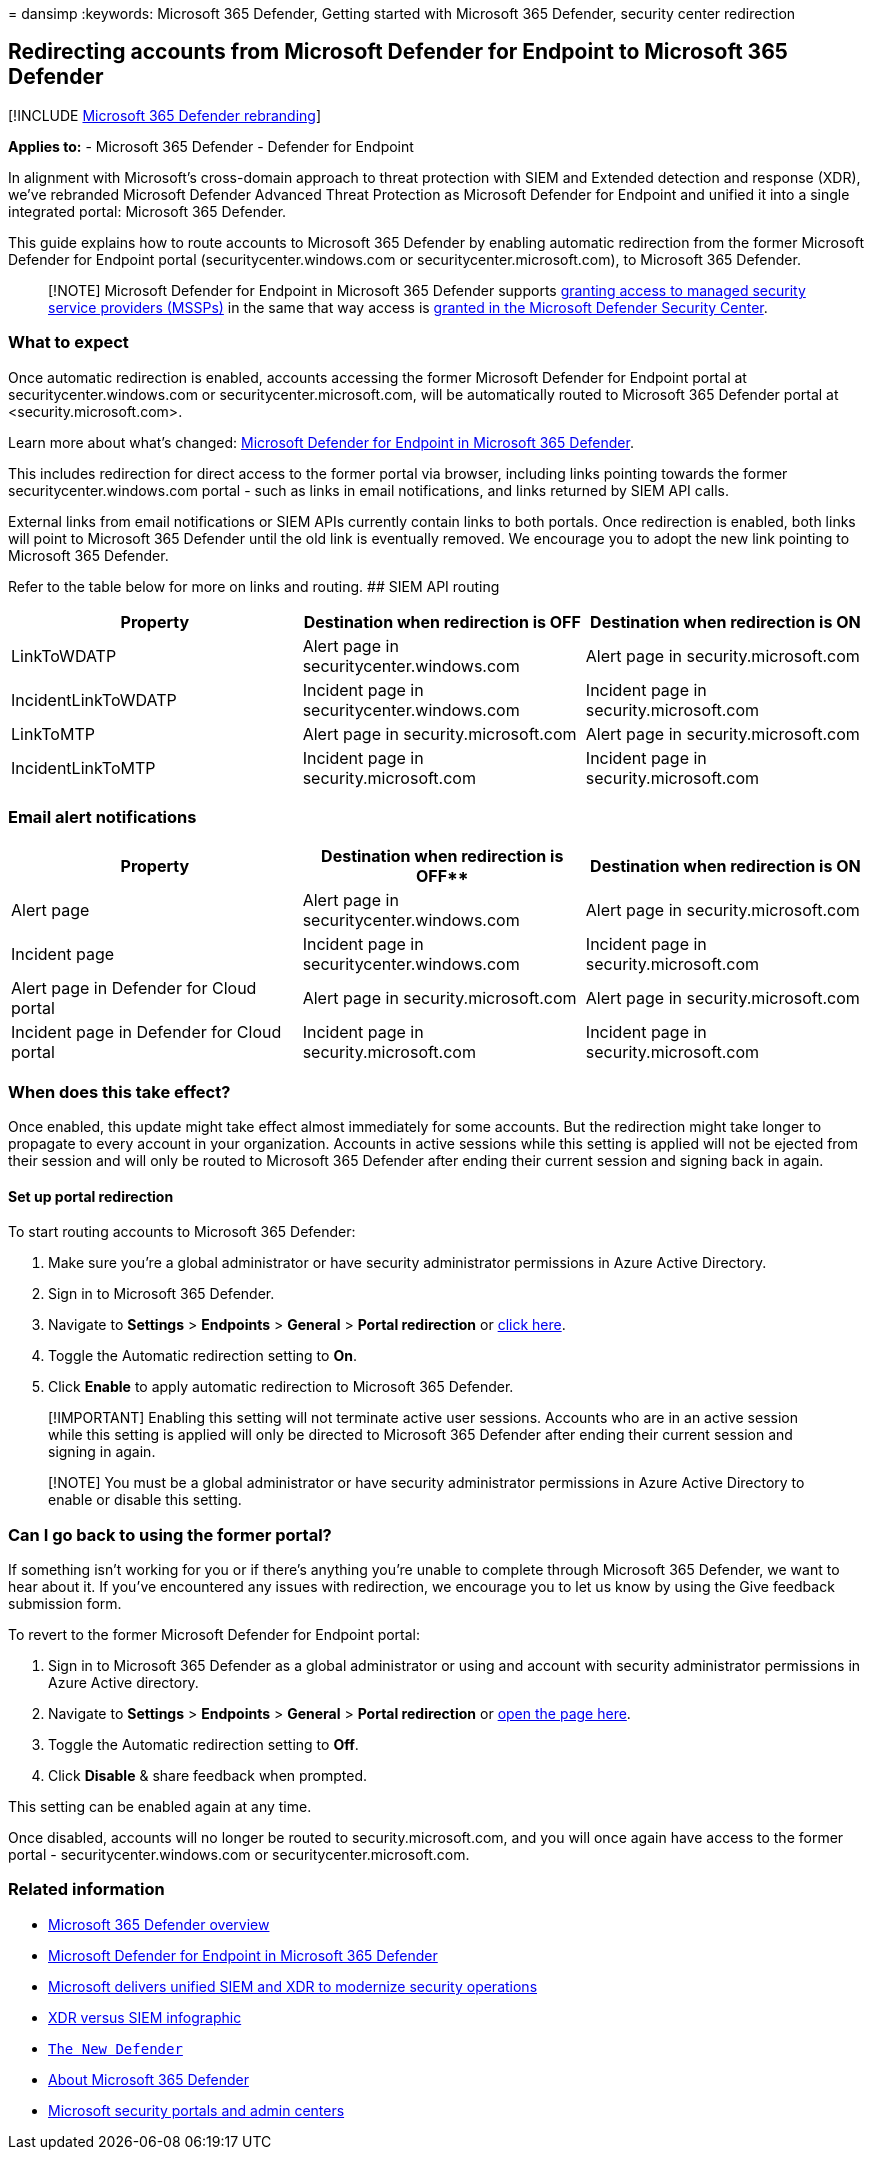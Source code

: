 = 
dansimp
:keywords: Microsoft 365 Defender, Getting started with Microsoft 365
Defender, security center redirection

== Redirecting accounts from Microsoft Defender for Endpoint to Microsoft 365 Defender

{empty}[!INCLUDE link:../includes/microsoft-defender.md[Microsoft 365
Defender rebranding]]

*Applies to:* - Microsoft 365 Defender - Defender for Endpoint

In alignment with Microsoft’s cross-domain approach to threat protection
with SIEM and Extended detection and response (XDR), we’ve rebranded
Microsoft Defender Advanced Threat Protection as Microsoft Defender for
Endpoint and unified it into a single integrated portal: Microsoft 365
Defender.

This guide explains how to route accounts to Microsoft 365 Defender by
enabling automatic redirection from the former Microsoft Defender for
Endpoint portal (securitycenter.windows.com or
securitycenter.microsoft.com), to Microsoft 365 Defender.

____
[!NOTE] Microsoft Defender for Endpoint in Microsoft 365 Defender
supports
link:/windows/security/threat-protection/microsoft-defender-atp/grant-mssp-access[granting
access to managed security service providers (MSSPs)] in the same that
way access is link:./mssp-access.md[granted in the Microsoft Defender
Security Center].
____

=== What to expect

Once automatic redirection is enabled, accounts accessing the former
Microsoft Defender for Endpoint portal at securitycenter.windows.com or
securitycenter.microsoft.com, will be automatically routed to Microsoft
365 Defender portal at <security.microsoft.com>.

Learn more about what’s changed:
link:microsoft-365-security-center-mde.md[Microsoft Defender for
Endpoint in Microsoft 365 Defender].

This includes redirection for direct access to the former portal via
browser, including links pointing towards the former
securitycenter.windows.com portal - such as links in email
notifications, and links returned by SIEM API calls.

External links from email notifications or SIEM APIs currently contain
links to both portals. Once redirection is enabled, both links will
point to Microsoft 365 Defender until the old link is eventually
removed. We encourage you to adopt the new link pointing to Microsoft
365 Defender.

Refer to the table below for more on links and routing. ## SIEM API
routing

[width="100%",cols="34%,33%,33%",options="header",]
|===
|Property |Destination when redirection is OFF |Destination when
redirection is ON
|LinkToWDATP |Alert page in securitycenter.windows.com |Alert page in
security.microsoft.com

|IncidentLinkToWDATP |Incident page in securitycenter.windows.com
|Incident page in security.microsoft.com

|LinkToMTP |Alert page in security.microsoft.com |Alert page in
security.microsoft.com

|IncidentLinkToMTP |Incident page in security.microsoft.com |Incident
page in security.microsoft.com
|===

=== Email alert notifications

[width="100%",cols="34%,33%,33%",options="header",]
|===
|Property |Destination when redirection is OFF** |Destination when
redirection is ON
|Alert page |Alert page in securitycenter.windows.com |Alert page in
security.microsoft.com

|Incident page |Incident page in securitycenter.windows.com |Incident
page in security.microsoft.com

|Alert page in Defender for Cloud portal |Alert page in
security.microsoft.com |Alert page in security.microsoft.com

|Incident page in Defender for Cloud portal |Incident page in
security.microsoft.com |Incident page in security.microsoft.com
|===

=== When does this take effect?

Once enabled, this update might take effect almost immediately for some
accounts. But the redirection might take longer to propagate to every
account in your organization. Accounts in active sessions while this
setting is applied will not be ejected from their session and will only
be routed to Microsoft 365 Defender after ending their current session
and signing back in again.

==== Set up portal redirection

To start routing accounts to Microsoft 365 Defender:

[arabic]
. Make sure you’re a global administrator or have security administrator
permissions in Azure Active Directory.
. Sign in to Microsoft 365 Defender.
. Navigate to *Settings* > *Endpoints* > *General* > *Portal
redirection* or
https://security.microsoft.com/preferences2/portal_redirection[click
here].
. Toggle the Automatic redirection setting to *On*.
. Click *Enable* to apply automatic redirection to Microsoft 365
Defender.

____
[!IMPORTANT] Enabling this setting will not terminate active user
sessions. Accounts who are in an active session while this setting is
applied will only be directed to Microsoft 365 Defender after ending
their current session and signing in again.
____

____
[!NOTE] You must be a global administrator or have security
administrator permissions in Azure Active Directory to enable or disable
this setting.
____

=== Can I go back to using the former portal?

If something isn’t working for you or if there’s anything you’re unable
to complete through Microsoft 365 Defender, we want to hear about it. If
you’ve encountered any issues with redirection, we encourage you to let
us know by using the Give feedback submission form.

To revert to the former Microsoft Defender for Endpoint portal:

[arabic]
. Sign in to Microsoft 365 Defender as a global administrator or using
and account with security administrator permissions in Azure Active
directory.
. Navigate to *Settings* > *Endpoints* > *General* > *Portal
redirection* or
https://security.microsoft.com/preferences2/portal_redirection[open the
page here].
. Toggle the Automatic redirection setting to *Off*.
. Click *Disable* & share feedback when prompted.

This setting can be enabled again at any time.

Once disabled, accounts will no longer be routed to
security.microsoft.com, and you will once again have access to the
former portal - securitycenter.windows.com or
securitycenter.microsoft.com.

=== Related information

* link:microsoft-365-defender.md[Microsoft 365 Defender overview]
* link:microsoft-365-security-center-mde.md[Microsoft Defender for
Endpoint in Microsoft 365 Defender]
* https://www.microsoft.com/security/blog/?p=91813[Microsoft delivers
unified SIEM and XDR to modernize security operations]
* https://afrait.com/blog/xdr-versus-siem/[XDR versus SIEM infographic]
* https://afrait.com/blog/the-new-defender/[`The New Defender`]
* https://www.microsoft.com/microsoft-365/security/microsoft-365-defender[About
Microsoft 365 Defender]
* link:portals.md[Microsoft security portals and admin centers]
